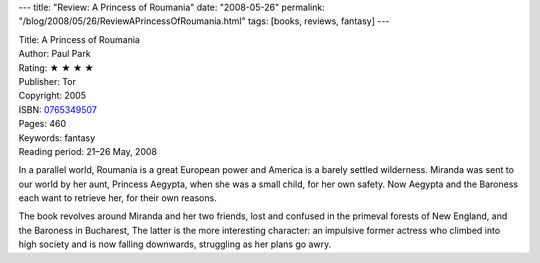 ---
title: "Review: A Princess of Roumania"
date: "2008-05-26"
permalink: "/blog/2008/05/26/ReviewAPrincessOfRoumania.html"
tags: [books, reviews, fantasy]
---



.. image:: https://images-na.ssl-images-amazon.com/images/P/0765349507.01.MZZZZZZZ.jpg
    :alt: A Princess of Roumania
    :target: http://www.elliottbaybook.com/product/info.jsp?isbn=0765349507
    :class: right-float

| Title: A Princess of Roumania
| Author: Paul Park
| Rating: ★ ★ ★ ★
| Publisher: Tor
| Copyright: 2005
| ISBN: `0765349507 <http://www.elliottbaybook.com/product/info.jsp?isbn=0765349507>`_
| Pages: 460
| Keywords: fantasy
| Reading period: 21–26 May, 2008

In a parallel world, Roumania is a great European power
and America is a barely settled wilderness.
Miranda was sent to our world by her aunt, Princess Aegypta,
when she was a small child, for her own safety.
Now Aegypta and the Baroness each want to retrieve her,
for their own reasons.

The book revolves around Miranda and her two friends,
lost and confused in the primeval forests of New England,
and the Baroness in Bucharest,
The latter is the more interesting character:
an impulsive former actress who climbed into high society
and is now falling downwards,
struggling as her plans go awry.

.. _permalink:
    /blog/2008/05/26/ReviewAPrincessOfRoumania.html
